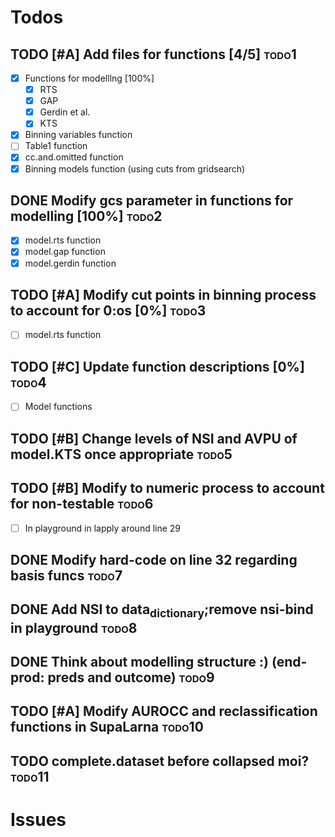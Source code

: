 * Todos
** TODO [#A] Add files for functions [4/5]                            :todo1:
   - [X] Functions for modelllng [100%]
     - [X] RTS 
     - [X] GAP
     - [X] Gerdin et al.
     - [X] KTS
   - [X] Binning variables function
   - [ ] Table1 function
   - [X] cc.and.omitted function
   - [X] Binning models function (using cuts from gridsearch)
** DONE Modify gcs parameter in functions for modelling [100%]        :todo2:
   - [X] model.rts function
   - [X] model.gap function
   - [X] model.gerdin function
** TODO [#A] Modify cut points in binning process to account for 0:os [0%] :todo3:
   - [ ] model.rts function
** TODO [#C] Update function descriptions [0%]                        :todo4:
   - [ ] Model functions
** TODO [#B] Change levels of NSI and AVPU of model.KTS once appropriate :todo5:
** TODO [#B] Modify to numeric process to account for non-testable    :todo6:
    - [ ] In playground in lapply around line 29
** DONE Modify hard-code on line 32 regarding basis funcs             :todo7:
** DONE Add NSI to data_dictionary;remove nsi-bind in playground      :todo8:
** DONE Think about modelling structure :) (end-prod: preds and outcome) :todo9:
** TODO [#A] Modify AUROCC and reclassification functions in SupaLarna :todo10:
** TODO complete.dataset before collapsed moi?                       :todo11:
* Issues
